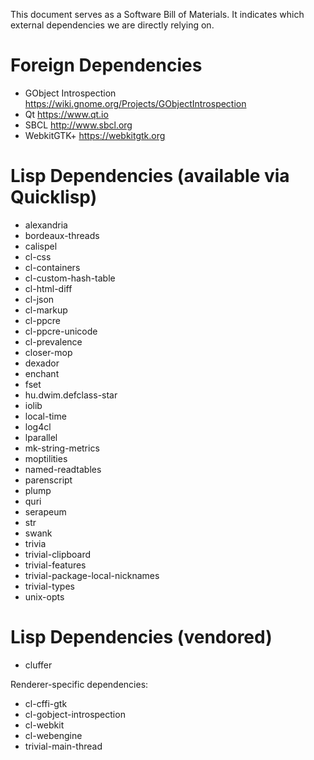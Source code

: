 This document serves as a Software Bill of Materials.  It indicates
which external dependencies we are directly relying on.

* Foreign Dependencies
- GObject Introspection https://wiki.gnome.org/Projects/GObjectIntrospection
- Qt https://www.qt.io
- SBCL http://www.sbcl.org
- WebkitGTK+ https://webkitgtk.org

* Lisp Dependencies (available via Quicklisp)
- alexandria
- bordeaux-threads
- calispel
- cl-css
- cl-containers
- cl-custom-hash-table
- cl-html-diff
- cl-json
- cl-markup
- cl-ppcre
- cl-ppcre-unicode
- cl-prevalence
- closer-mop
- dexador
- enchant
- fset
- hu.dwim.defclass-star
- iolib
- local-time
- log4cl
- lparallel
- mk-string-metrics
- moptilities
- named-readtables
- parenscript
- plump
- quri
- serapeum
- str
- swank
- trivia
- trivial-clipboard
- trivial-features
- trivial-package-local-nicknames
- trivial-types
- unix-opts

* Lisp Dependencies (vendored)
- cluffer

Renderer-specific dependencies:
- cl-cffi-gtk
- cl-gobject-introspection
- cl-webkit
- cl-webengine
- trivial-main-thread
